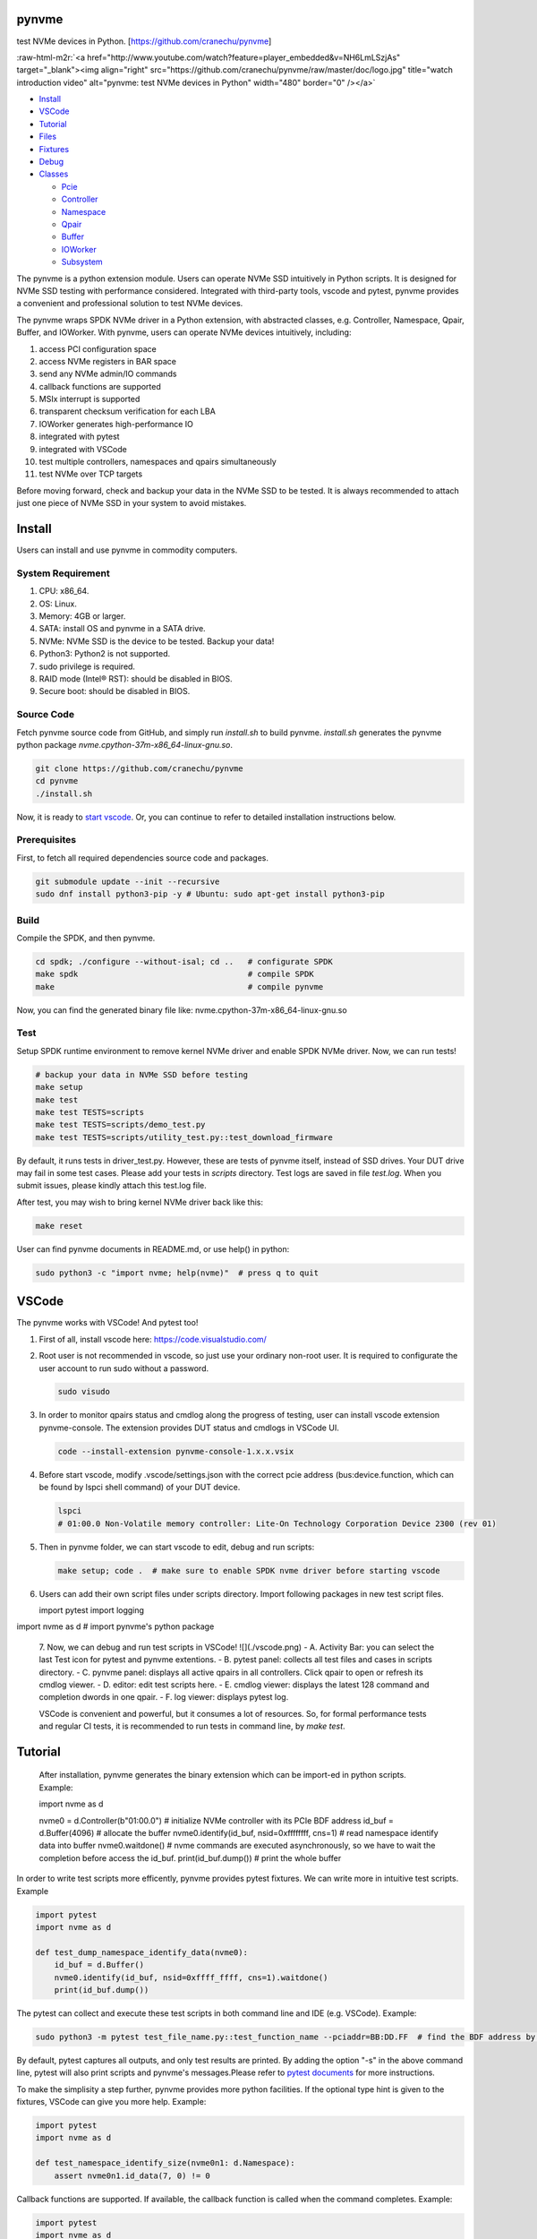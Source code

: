 .. role:: raw-html-m2r(raw)
   :format: html

pynvme
======

test NVMe devices in Python. [https://github.com/cranechu/pynvme]


.. image:: https://img.shields.io/gitlab/pipeline/cranechu/pynvme.svg
   :target: https://gitlab.com/cranechu/pynvme/pipelines
   :alt: Status


.. image:: https://img.shields.io/github/license/cranechu/pynvme.svg
   :target: https://github.com/cranechu/pynvme/blob/master/LICENSE
   :alt: License


.. image:: https://img.shields.io/github/release/cranechu/pynvme.svg
   :target: https://github.com/cranechu/pynvme/releases
   :alt: Release


:raw-html-m2r:`<a href="http://www.youtube.com/watch?feature=player_embedded&v=NH6LmLSzjAs" target="_blank"><img align="right" src="https://github.com/cranechu/pynvme/raw/master/doc/logo.jpg" title="watch introduction video" alt="pynvme: test NVMe devices in Python" width="480" border="0" /></a>`


* `Install <#install>`_
* `VSCode <#vscode>`_
* `Tutorial <#tutorial>`_
* `Files <#files>`_
* `Fixtures <#fixtures>`_
* `Debug <#debug>`_
* `Classes <#classes>`_

  * `Pcie <#pcie>`_
  * `Controller <#controller>`_
  * `Namespace <#namespace>`_
  * `Qpair <#qpair>`_
  * `Buffer <#buffer>`_
  * `IOWorker <#ioworker>`_
  * `Subsystem <#subsystem>`_

The pynvme is a python extension module. Users can operate NVMe SSD intuitively in Python scripts. It is designed for NVMe SSD testing with performance considered. Integrated with third-party tools, vscode and pytest, pynvme provides a convenient and professional solution to test NVMe devices.

The pynvme wraps SPDK NVMe driver in a Python extension, with abstracted classes, e.g. Controller, Namespace, Qpair, Buffer, and IOWorker. With pynvme, users can operate NVMe devices intuitively, including:


#. access PCI configuration space
#. access NVMe registers in BAR space
#. send any NVMe admin/IO commands
#. callback functions are supported
#. MSIx interrupt is supported
#. transparent checksum verification for each LBA
#. IOWorker generates high-performance IO
#. integrated with pytest
#. integrated with VSCode
#. test multiple controllers, namespaces and qpairs simultaneously
#. test NVMe over TCP targets

Before moving forward, check and backup your data in the NVMe SSD to be tested. It is always recommended to attach just one piece of NVMe SSD in your system to avoid mistakes.

Install
=======

Users can install and use pynvme in commodity computers.

System Requirement
------------------


#. CPU: x86_64.
#. OS: Linux.
#. Memory: 4GB or larger.
#. SATA: install OS and pynvme in a SATA drive.
#. NVMe: NVMe SSD is the device to be tested. Backup your data!
#. Python3: Python2 is not supported.
#. sudo privilege is required.
#. RAID mode (Intel® RST): should be disabled in BIOS.
#. Secure boot: should be disabled in BIOS.

Source Code
-----------

Fetch pynvme source code from GitHub, and simply run *install.sh* to build pynvme. *install.sh* generates the pynvme python package *nvme.cpython-37m-x86_64-linux-gnu.so*.

.. code-block:: shell

   git clone https://github.com/cranechu/pynvme
   cd pynvme
   ./install.sh

Now, it is ready to `start vscode <#vscode>`_. Or, you can continue to refer to detailed installation instructions below.

Prerequisites
-------------

First, to fetch all required dependencies source code and packages.

.. code-block:: shell

   git submodule update --init --recursive
   sudo dnf install python3-pip -y # Ubuntu: sudo apt-get install python3-pip

Build
-----

Compile the SPDK, and then pynvme.

.. code-block:: shell

   cd spdk; ./configure --without-isal; cd ..   # configurate SPDK
   make spdk                                    # compile SPDK
   make                                         # compile pynvme

Now, you can find the generated binary file like: nvme.cpython-37m-x86_64-linux-gnu.so

Test
----

Setup SPDK runtime environment to remove kernel NVMe driver and enable SPDK NVMe driver. Now, we can run tests!

.. code-block:: shell

   # backup your data in NVMe SSD before testing
   make setup
   make test
   make test TESTS=scripts
   make test TESTS=scripts/demo_test.py
   make test TESTS=scripts/utility_test.py::test_download_firmware

By default, it runs tests in driver_test.py. However, these are tests of pynvme itself, instead of SSD drives. Your DUT drive may fail in some test cases. Please add your tests in *scripts* directory.
Test logs are saved in file *test.log*. When you submit issues, please kindly attach this test.log file.

After test, you may wish to bring kernel NVMe driver back like this:

.. code-block:: shell

   make reset

User can find pynvme documents in README.md, or use help() in python:

.. code-block:: shell

   sudo python3 -c "import nvme; help(nvme)"  # press q to quit

VSCode
======

The pynvme works with VSCode! And pytest too!


#. 
   First of all, install vscode here: https://code.visualstudio.com/

#. 
   Root user is not recommended in vscode, so just use your ordinary non-root user. It is required to configurate the user account to run sudo without a password.

   .. code-block:: shell

      sudo visudo

#. 
   In order to monitor qpairs status and cmdlog along the progress of testing, user can install vscode extension pynvme-console. The extension provides DUT status and cmdlogs in VSCode UI.

   .. code-block:: shell

      code --install-extension pynvme-console-1.x.x.vsix

#. 
   Before start vscode, modify .vscode/settings.json with the correct pcie address (bus:device.function, which can be found by lspci shell command) of your DUT device.

   .. code-block:: shell

      lspci
      # 01:00.0 Non-Volatile memory controller: Lite-On Technology Corporation Device 2300 (rev 01)

#. 
   Then in pynvme folder, we can start vscode to edit, debug and run scripts:

   .. code-block:: shell

      make setup; code .  # make sure to enable SPDK nvme driver before starting vscode

#. 
   Users can add their own script files under scripts directory. Import following packages in new test script files.

   .. code-block:: python

   import pytest
   import logging

import nvme as d    # import pynvme's python package


   7. Now, we can debug and run test scripts in VSCode!
   ![](./vscode.png)
   - A. Activity Bar: you can select the last Test icon for pytest and pynvme extentions.
   - B. pytest panel: collects all test files and cases in scripts directory.
   - C. pynvme panel: displays all active qpairs in all controllers. Click qpair to open or refresh its cmdlog viewer.
   - D. editor: edit test scripts here.
   - E. cmdlog viewer: displays the latest 128 command and completion dwords in one qpair.
   - F. log viewer: displays pytest log.

   VSCode is convenient and powerful, but it consumes a lot of resources. So, for formal performance tests and regular CI tests, it is recommended to run tests in command line, by *make test*.


Tutorial
========

   After installation, pynvme generates the binary extension which can be import-ed in python scripts. Example:

   .. code-block:: python

   import nvme as d

   nvme0 = d.Controller(b"01:00.0")  # initialize NVMe controller with its PCIe BDF address
   id_buf = d.Buffer(4096)  # allocate the buffer
   nvme0.identify(id_buf, nsid=0xffffffff, cns=1)  # read namespace identify data into buffer
   nvme0.waitdone()  # nvme commands are executed asynchronously, so we have to wait the completion before access the id_buf.
   print(id_buf.dump())   # print the whole buffer

In order to write test scripts more efficently, pynvme provides pytest fixtures. We can write more in intuitive test scripts. Example

.. code-block:: python

   import pytest
   import nvme as d

   def test_dump_namespace_identify_data(nvme0):
       id_buf = d.Buffer()
       nvme0.identify(id_buf, nsid=0xffff_ffff, cns=1).waitdone()
       print(id_buf.dump())

The pytest can collect and execute these test scripts in both command line and IDE (e.g. VSCode). Example:

.. code-block:: shell

   sudo python3 -m pytest test_file_name.py::test_function_name --pciaddr=BB:DD.FF  # find the BDF address by lspci

By default, pytest captures all outputs, and only test results are printed. By adding the option "-s" in the above command line, pytest will also print scripts and pynvme's messages.Please refer to `pytest documents <https://docs.pytest.org/en/latest/contents.html>`_ for more instructions.

To make the simplisity a step further, pynvme provides more python facilities. If the optional type hint is given to the fixtures, VSCode can give you more help. Example:

.. code-block:: python

   import pytest
   import nvme as d

   def test_namespace_identify_size(nvme0n1: d.Namespace):
       assert nvme0n1.id_data(7, 0) != 0

Callback functions are supported. If available, the callback function is called when the command completes. Example:

.. code-block:: python

   import pytest
   import nvme as d

   def test_hello_world(nvme0, nvme0n1:d.Namespace):
       read_buf = d.Buffer(512)
       data_buf = d.Buffer(512)
       data_buf[10:21] = b'hello world'
       qpair = d.Qpair(nvme0, 16)  # create IO SQ/CQ pair, with 16 queue-depth
       assert read_buf[10:21] != b'hello world'

       # command callback function
       # NOTICE: status1 is a 16-bit integer including the phase bit!
       def write_cb(cdw0, status1):
           nvme0n1.read(qpair, read_buf, 0, 1)
       nvme0n1.write(qpair, data_buf, 0, 1, cb=write_cb)
       qpair.waitdone(2)
       assert read_buf[10:21] == b'hello world'

The pynvme can send any kinds of commands, even invalid one. Example:

.. code-block:: python

   import pytest

   def test_invalid_io_command_0xff(nvme0n1):
       q = d.Qpair(nvme0, 8)
       with pytest.warns(UserWarning, match="ERROR status: 00/01"):
           nvme0n1.send_cmd(0xff, q, nsid=1).waitdone()

The performance is low to send read write IO one by one in python, so pynvme provides IOWorker. IOWorker sends IO in a separated process, so we can send other admin commands simultaneously. Example:

.. code-block:: python

   import time
   import pytest
   from pytemperature import k2c

   def test_ioworker_with_temperature(nvme0, nvme0n1):
       smart_log = d.Buffer(512, "smart log page")
       with nvme0n1.ioworker(io_size=8, lba_align=16,
                             lba_random=True, qdepth=16,
                             read_percentage=0, time=30):
           # run ioworker for 30 seconds, while monitoring temperature for 40 seconds
           for i in range(40):
               nvme0.getlogpage(0x02, smart_log, 512).waitdone()
               ktemp = smart_log.data(2, 1)
               logging.info("temperature: %0.2f degreeC" % k2c(ktemp))
               time.sleep(1)

For more examples of pynvme test scripts, please refer to `driver_test.py <https://github.com/cranechu/pynvme/blob/master/driver_test.py>`_\ , `demo_test.py <https://github.com/cranechu/pynvme/blob/master/scripts/demo_test.py>`_\ , and a `presentation <https://raw.githubusercontent.com/cranechu/pynvme/master/doc/pynvme_introduction.pdf>`_.

Features
========

Pynvme writes and reads data in buffer to NVMe device LBA space. In order to verify the data integrity, it injects LBA address and version information into the write data buffer, and check with them after read completion. Furthermore, Pynvme computes and verifies CRC32 of each LBA on the fly. Both data buffer and LBA CRC32 are stored in host memory, so ECC memory are recommended if you are considering serious tests.

Buffer should be allocated for data commands, and held till that command is completed because the buffer is being used by NVMe device. Users need to pay more attention on the life scope of the buffer in Python test scripts.

NVMe commands are all asynchronous. Test scripts can sync through waitdone() method to make sure the command is completed. The method waitdone() polls command Completion Queues. When the optional callback function is provided in a command in python scripts, the callback function is called when that command is completed in waitdone(). The command timeout limit of pynvme is 5 seconds.

Pynvme driver provides two arguments to python callback functions: cdw0 of the Completion Queue Entry, and the status. The argument status includes both Phase Tag and Status Field.

Pynvme traces recent thousands of commands in the cmdlog, as well as the completion entries. The cmdlog traces each qpair's commands and status. Pynvme supports up to 16 qpairs (including the admin qpair of the controller). Users can list cmdlog of each qpair to find the commands issued in different command queues.

The cost is high and inconvenient to send each read and write command in Python scripts. Pynvme provides the low-cost IOWorker to send IOs in different processes. IOWorker takes full use of multi-core to not only send read/write IO in high speed, but also verify the correctness of data on the fly. User can get IOWorker's test statistics through its close() method. Here is an example of reading 4K data randomly with the IOWorker.

Example:

.. code-block:: python

       >>> r = nvme0n1.ioworker(io_size = 8, lba_align = 8,
                                lba_random = True, qdepth = 16,
                                read_percentage = 100, time = 10).start().close()
       >>> print(r.io_count_read)
       >>> print(r.mseconds)
       >>> print("IOPS: %dK/s\n", r.io_count_read/r.mseconds)

The controller is not responsible for checking the LBA of a Read or Write command to ensure any type of ordering between commands (NVMe spec 1.3c, 6.3). It means conflicted read write operations on NVMe devices cannot predict the final data result, and thus hard to verify data correctness. Similarly, after writing of multiple IOWorkers in the same LBA region, the subsequent read does not know the latest data content. As a mitigation solution, we suggest to separate read and write operations to different IOWorkers and different LBA regions in test scripts, so it can be avoid to read and write same LBA at simultaneously. For those read and write operations on same LBA region, scripts have to complete one before submitting the other. Test scripts can disable or enable inline verification of read by function config(). By default, it is disabled.

Qpair instance is created based on Controller instance. So, user creates qpair after the controller. In the other side, user should free qpair before the controller. But without explicit code, Python may not do the job in right order. One of the mitigation solution is pytest fixture scope. User can define Controller fixture as session scope and Qpair as function. In the situation, qpair is always deleted before the controller. Admin qpair is managed by controller, so users do not need to create the admin qpair.

Files
=====

Here is a brief introduction on source code files.

.. list-table::
   :header-rows: 1

   * - files
     - notes
   * - spdk
     - pynvme is built on SPDK
   * - driver_wrap.pyx
     - pynvme uses cython to bind python and C. All python classes are defined here.
   * - cdriver.pxd
     - interface between python and C
   * - driver.h
     - interface of C
   * - driver.c
     - the core part of pynvme, which extends SPDK for test purpose
   * - setup.py
     - cython configuration for compile
   * - Makefile
     - it is a part of SPDK makefiles
   * - driver_test.py
     - pytest cases for pynvme test. Users can develop more test cases for their NVMe devices.
   * - conftest.py
     - predefined pytest fixtures. Find more details below.
   * - pytest.ini
     - pytest runtime configuration
   * - install.sh
     - build pynvme for the first time


Fixtures
========

Pynvme uses pytest to test it self. Users can also use pytest as the test framework to test their NVMe devices. Pytest's fixture is a powerful way to create and free resources in the test.

.. list-table::
   :header-rows: 1

   * - fixture
     - scope
     - notes
   * - pciaddr
     - session
     - PCIe BDF address of the DUT, pass in by argument --pciaddr
   * - pcie
     - session
     - the object of the PCIe device.
   * - nvme0
     - session
     - the object of NVMe controller
   * - nvme0n1
     - session
     - the object of first Namespace of the controller
   * - verify
     - function
     - declare this fixture in test cases where data crc is to be verified.


Debug
=====


#. assert: it is recommended to compile SPDK with --enable-debug.
#. log: users can change log levels for driver and scripts. All logs are captured/hidden by pytest in default. Please use argument "-s" to print logs in test time.

   #. driver: spdk_log_set_print_level in driver.c, for SPDK related logs
   #. scripts: log_cli_level in pytest.ini, for python/pytest scripts

#. gdb: when driver crashes or misbehaviours, use can collect debug information through gdb.

   #. core dump: sudo coredumpctl debug
   #. generate core dump in dead loop: CTRL-\
   #. test within gdb: sudo gdb --args python3 -m pytest --color=yes --pciaddr=01:00.0 "driver_test.py::test_create_device"

If you meet any issue, or have any suggestions, please report them to `Issues <https://github.com/cranechu/pynvme/issues>`_. They are warmly welcome.

Classes
=======

Buffer
------

.. code-block:: python

   Buffer(self, /, *args, **kwargs)

Buffer class allocated in DPDK memzone,so can be used by DMA. Data in buffer is clear to 0 in initialization.

**Attributes**


* `size (int)`: the size (in bytes) of the buffer. Default: 4096
* `name (str)`: the name of the buffer. Default: 'buffer'
* `pvalue (int)`: data pattern value. Default: 0
* ``Different pattern type has different value definition``\ :
* `0`: 1-bit pattern: 0 for all-zero data, 1 for all-one data
* `32`: 32-bit pattern: 32-bit value of the pattern
* `0xbeef`: random data: random data compression percentage rate
* ``else``\ : not supported
* `ptype (int)`: data pattern type. Default: 0
* ``0``\ : 1-bit pattern
* ``32``\ : 32-bit pattern
* ``0xbeef``\ : random data
* 
  ``else``\ : not supported

* 
  ``Examples``\ :

  .. code-block:: python

       >>> b = Buffer(1024, 'example')
       >>> b[0] = 0x5a
       >>> b[1:3] = [1, 2]
       >>> b[4:] = [10, 11, 12, 13]
       >>> b.dump(16)
       example
       00000000  5a 01 02 00 0a 0b 0c 0d  00 00 00 00 00 00 00 00   Z...............
       >>> b[:8:2]
       b'Z\x02\n\x0c'
       >>> b.data(2) == 2
       True
       >>> b[2] == 2
       True
       >>> b.data(2, 0) == 0x02015a
       True
       >>> len(b)
       1024
       >>> b
       <buffer name: example>
       >>> b[8:] = b'xyc'
       example
       00000000  5a 01 02 00 0a 0b 0c 0d  78 79 63 00 00 00 00 00   Z.......xyc.....
       >>> b.set_dsm_range(1, 0x1234567887654321, 0xabcdef12)
       >>> b.dump(64)
       buffer
       00000000  00 00 00 00 00 00 00 00  00 00 00 00 00 00 00 00  ................
       00000010  00 00 00 00 12 ef cd ab  21 43 65 87 78 56 34 12  ........!Ce.xV4.
       00000020  00 00 00 00 00 00 00 00  00 00 00 00 00 00 00 00  ................
       00000030  00 00 00 00 00 00 00 00  00 00 00 00 00 00 00 00   ................

data
^^^^

.. code-block:: python

   Buffer.data(self, byte_end, byte_begin, type)

get field in the buffer. Little endian for integers.

**Attributes**


* ``byte_end (int)``\ : the end byte number of this field, which is specified in NVMe spec. Included.
* `byte_begin (int)`: the begin byte number of this field, which is specified in NVMe spec. It can be omitted if begin is the same as end when the field has only 1 byte. Included. Default: None, means only get 1 byte defined in byte_end
* `type (type)`: the type of the field. It should be int or str. Default: int, convert to integer python object

**Returns**

``(int or str)``\ : the data in the specified field

dump
^^^^

.. code-block:: python

   Buffer.dump(self, size)

get the buffer content

**Attributes**


* `size`: the size of the buffer to print,. Default: None, means to print the whole buffer

set_dsm_range
^^^^^^^^^^^^^

.. code-block:: python

   Buffer.set_dsm_range(self, index, lba, lba_count)

set dsm ranges in the buffer, for dsm/deallocation (a.ka trim) commands

**Attributes**


* ``index (int)``\ : the index of the dsm range to set
* ``lba (int)``\ : the start lba of the range
* ``lba_count (int)``\ : the lba count of the range

config
------

.. code-block:: python

   config(verify, fua_read=False, fua_write=False)

config driver global setting

**Attributes**


* ``verify (bool)``\ : enable inline checksum verification of read
* `fua_read (bool)`: enable FUA of read. Default: False
* `fua_write (bool)`: enable FUA of write. Default: False

**Returns**

.. code-block::

   None


Controller
----------

.. code-block:: python

   Controller(self, /, *args, **kwargs)

Controller class. Prefer to use fixture "nvme0" in test scripts.

**Attributes**


* `addr (bytes)`: the bus/device/function address of the DUT, for example:
* 
  ``b'01``\ :00.0' (PCIe BDF address);

  .. code-block::

                 b'127.0.0.1' (TCP IP address).

* 
  ``Example``\ :

  .. code-block:: python

       >>> n = Controller(b'01:00.0')
       >>> hex(n[0])     # CAP register
       '0x28030fff'
       >>> hex(n[0x1c])  # CSTS register
       '0x1'
       >>> n.id_data(23, 4, str)
       'TW0546VPLOH007A6003Y'
       >>> n.supports(0x18)
       False
       >>> n.supports(0x80)
       True
       >>> id_buf = Buffer()
       >>> n.identify().waitdone()
       >>> id_buf.dump(64)
       buffer
       00000000  a4 14 4b 1b 54 57 30 35  34 36 56 50 4c 4f 48 30  ..K.TW0546VPLOH0
       00000010  30 37 41 36 30 30 33 59  43 41 33 2d 38 44 32 35  07A6003YCA3-8D25
       00000020  36 2d 51 31 31 20 4e 56  4d 65 20 4c 49 54 45 4f  6-Q11 NVMe LITEO
       00000030  4e 20 32 35 36 47 42 20  20 20 20 20 20 20 20 20   N 256GB
       >>> n.cmdlog(2)
       driver.c:1451:log_cmd_dump: *NOTICE*: dump qpair 0, latest tail in cmdlog: 1
       driver.c:1462:log_cmd_dump: *NOTICE*: index 0, 2018-10-14 14:52:25.533708
       nvme_qpair.c: 118:nvme_admin_qpair_print_command: *NOTICE*: IDENTIFY (06) sqid:0 cid:0 nsid:1 cdw10:00000001 cdw11:00000000
       driver.c:1469:log_cmd_dump: *NOTICE*: index 0, 2018-10-14 14:52:25.534030
       nvme_qpair.c: 306:nvme_qpair_print_completion: *NOTICE*: SUCCESS (00/00) sqid:0 cid:95 cdw0:0 sqhd:0142 p:1 m:0 dnr:0
       driver.c:1462:log_cmd_dump: *NOTICE*: index 1, 1970-01-01 07:30:00.000000
       nvme_qpair.c: 118:nvme_admin_qpair_print_command: *NOTICE*: DELETE IO SQ (00) sqid:0 cid:0 nsid:0 cdw10:00000000 cdw11:00000000
       driver.c:1469:log_cmd_dump: *NOTICE*: index 1, 1970-01-01 07:30:00.000000
       nvme_qpair.c: 306:nvme_qpair_print_completion: *NOTICE*: SUCCESS (00/00) sqid:0 cid:0 cdw0:0 sqhd:0000 p:0 m:0 dnr:0

abort
^^^^^

.. code-block:: python

   Controller.abort(self, cid, sqid, cb)

abort admin commands

**Attributes**


* ``cid (int)``\ : command id of the command to be aborted
* `sqid (int)`: sq id of the command to be aborted. Default: 0, to abort the admin command
* `cb (function)`: callback function called at completion. Default: None

**Returns**

.. code-block::

   self (Controller)


aer
^^^

.. code-block:: python

   Controller.aer(self, cb)

asynchorous event request admin command.

Not suggested to use this command in scripts because driver manages to send and monitor aer commands. Scripts should register an aer callback function if it wants to handle aer, and use the fixture aer.

**Attributes**


* `cb (function)`: callback function called at completion. Default: None

**Returns**

.. code-block::

   self (Controller)


cap
^^^

64-bit CAP register of NVMe

cmdlog
^^^^^^

.. code-block:: python

   Controller.cmdlog(self, count)

print recent commands and their completions.

**Attributes**


* `count (int)`: the number of commands to print. Default: 0, to print the whole cmdlog

cmdname
^^^^^^^

.. code-block:: python

   Controller.cmdname(self, opcode)

get the name of the admin command

**Attributes**


* ``opcode (int)``\ : the opcode of the admin command

**Returns**

``(str)``\ : the command name

disable_hmb
^^^^^^^^^^^

.. code-block:: python

   Controller.disable_hmb(self)

disable HMB function

downfw
^^^^^^

.. code-block:: python

   Controller.downfw(self, filename, slot, action)

firmware download utility: by 4K, and activate in next reset

**Attributes**


* ``filename (str)``\ : the pathname of the firmware binary file to download
* `slot (int)`: firmware slot field in the command. Default: 0, decided by device
* `cb (function)`: callback function called at completion. Default: None

**Returns**

dst
^^^

.. code-block:: python

   Controller.dst(self, stc, nsid, cb)

device self test (DST) admin command

**Attributes**


* ``stc (int)``\ : selftest code (stc) field in the command
* `nsid (int)`: nsid field in the command. Default: 0xffffffff
* `cb (function)`: callback function called at completion. Default: None

**Returns**

.. code-block::

   self (Controller)


enable_hmb
^^^^^^^^^^

.. code-block:: python

   Controller.enable_hmb(self)

enable HMB function

format
^^^^^^

.. code-block:: python

   Controller.format(self, lbaf, ses, nsid, cb)

format admin command

**Attributes**


* `lbaf (int)`: lbaf (lba format) field in the command. Default: 0
* `ses (int)`: ses field in the command. Default: 0, no secure erase
* `nsid (int)`: nsid field in the command. Default: 1
* `cb (function)`: callback function called at completion. Default: None

**Returns**

.. code-block::

   self (Controller)


fw_commit
^^^^^^^^^

.. code-block:: python

   Controller.fw_commit(self, slot, action, cb)

firmware commit admin command

**Attributes**


* ``slot (int)``\ : firmware slot field in the command
* ``action (int)``\ : action field in the command
* `cb (function)`: callback function called at completion. Default: None

**Returns**

.. code-block::

   self (Controller)


fw_download
^^^^^^^^^^^

.. code-block:: python

   Controller.fw_download(self, buf, offset, size, cb)

firmware download admin command

**Attributes**


* ``buf (Buffer)``\ : the buffer to hold the firmware data
* ``offset (int)``\ : offset field in the command
* `size (int)`: size field in the command. Default: None, means the size of the buffer
* `cb (function)`: callback function called at completion. Default: None

**Returns**

.. code-block::

   self (Controller)


getfeatures
^^^^^^^^^^^

.. code-block:: python

   Controller.getfeatures(self, fid, cdw11, cdw12, cdw13, cdw14, cdw15, sel, buf, cb)

getfeatures admin command

**Attributes**


* ``fid (int)``\ : feature id
* `cdw11 (int)`: cdw11 in the command. Default: 0
* `sel (int)`: sel field in the command. Default: 0
* `buf (Buffer)`: the buffer to hold the feature data. Default: None
* `cb (function)`: callback function called at completion. Default: None

**Returns**

.. code-block::

   self (Controller)


getlogpage
^^^^^^^^^^

.. code-block:: python

   Controller.getlogpage(self, lid, buf, size, offset, nsid, cb)

getlogpage admin command

**Attributes**


* ``lid (int)``\ : Log Page Identifier
* ``buf (Buffer)``\ : buffer to hold the log page
* `size (int)`: size (in byte) of data to get from the log page,. Default: None, means the size is the same of the buffer
* ``offset (int)``\ : the location within a log page
* `nsid (int)`: nsid field in the command. Default: 0xffffffff
* `cb (function)`: callback function called at completion. Default: None

**Returns**

.. code-block::

   self (Controller)


id_data
^^^^^^^

.. code-block:: python

   Controller.id_data(self, byte_end, byte_begin, type, nsid, cns)

get field in controller identify data

**Attributes**


* ``byte_end (int)``\ : the end byte number of this field, which is specified in NVMe spec. Included.
* `byte_begin (int)`: the begin byte number of this field, which is specified in NVMe spec. It can be omitted if begin is the same as end when the field has only 1 byte. Included. Default: None, means only get 1 byte defined in byte_end
* `type (type)`: the type of the field. It should be int or str. Default: int, convert to integer python object

**Returns**

``(int or str)``\ : the data in the specified field

identify
^^^^^^^^

.. code-block:: python

   Controller.identify(self, buf, nsid, cns, cb)

identify admin command

**Attributes**


* ``buf (Buffer)``\ : the buffer to hold the identify data
* `nsid (int)`: nsid field in the command. Default: 0
* `cns (int)`: cns field in the command. Default: 1
* `cb (function)`: callback function called at completion. Default: None

**Returns**

.. code-block::

   self (Controller)


mdts
^^^^

max data transfer size

register_aer_cb
^^^^^^^^^^^^^^^

.. code-block:: python

   Controller.register_aer_cb(self, func)

register aer callback to driver.

It is recommended to use fixture aer(func) in pytest scripts.
When aer is triggered, the python callback function will
be called. It is unregistered by aer fixture when test finish.

**Attributes**


* ``func (function)``\ : callback function called at aer completion

reset
^^^^^

.. code-block:: python

   Controller.reset(self)

controller reset: cc.en 1 => 0 => 1

**Notices**

.. code-block::

   Test scripts should delete all io qpairs before reset!


sanitize
^^^^^^^^

.. code-block:: python

   Controller.sanitize(self, option, pattern, cb)

sanitize admin command

**Attributes**


* ``option (int)``\ : sanitize option field in the command
* `pattern (int)`: pattern field in the command for overwrite method. Default: 0x5aa5a55a
* `cb (function)`: callback function called at completion. Default: None

**Returns**

.. code-block::

   self (Controller)


send_cmd
^^^^^^^^

.. code-block:: python

   Controller.send_cmd(self, opcode, buf, nsid, cdw10, cdw11, cdw12, cdw13, cdw14, cdw15, cb)

send generic admin commands.

This is a generic method. Scripts can use this method to send all kinds of commands, like Vendor Specific commands, and even not existed commands.

**Attributes**


* ``opcode (int)``\ : operate code of the command
* `buf (Buffer)`: buffer of the command. Default: None
* `nsid (int)`: nsid field of the command. Default: 0
* `cb (function)`: callback function called at completion. Default: None

**Returns**

.. code-block::

   self (Controller)


setfeatures
^^^^^^^^^^^

.. code-block:: python

   Controller.setfeatures(self, fid, cdw11, cdw12, cdw13, cdw14, cdw15, sv, buf, cb)

setfeatures admin command

**Attributes**


* ``fid (int)``\ : feature id
* `cdw11 (int)`: cdw11 in the command. Default: 0
* `sv (int)`: sv field in the command. Default: 0
* `buf (Buffer)`: the buffer to hold the feature data. Default: None
* `cb (function)`: callback function called at completion. Default: None

**Returns**

.. code-block::

   self (Controller)


supports
^^^^^^^^

.. code-block:: python

   Controller.supports(self, opcode)

check if the admin command is supported

**Attributes**


* ``opcode (int)``\ : the opcode of the admin command

**Returns**

``(bool)``\ : if the command is supported

timeout
^^^^^^^

timeout value of this controller in milli-seconds.

It is configurable by assigning new value in milli-seconds.

waitdone
^^^^^^^^

.. code-block:: python

   Controller.waitdone(self, expected)

sync until expected commands completion

**Attributes**


* `expected (int)`: expected commands to complete. Default: 1

**Notices**

.. code-block::

   Do not call this function in commands callback functions.


DotDict
-------

.. code-block:: python

   DotDict(self, *args, **kwargs)

utility class to access dict members by . operation

Namespace
---------

.. code-block:: python

   Namespace(self, /, *args, **kwargs)

Namespace class. Prefer to use fixture "nvme0n1" in test scripts.

**Attributes**


* ``nvme (Controller)``\ : controller where to create the queue
* ``nsid (int)``\ : nsid of the namespace

capacity
^^^^^^^^

bytes of namespace capacity

close
^^^^^

.. code-block:: python

   Namespace.close(self)

close namespace to release it resources in host memory.

Notice:
    Release resources explictly, del is not garentee to call **dealloc**.
    Fixture nvme0n1 uses this function, and prefer to use fixture in scripts, instead of calling this function directly.

cmdname
^^^^^^^

.. code-block:: python

   Namespace.cmdname(self, opcode)

get the name of the IO command

**Attributes**


* ``opcode (int)``\ : the opcode of the IO command

**Returns**

``(str)``\ : the command name

compare
^^^^^^^

.. code-block:: python

   Namespace.compare(self, qpair, buf, lba, lba_count, io_flags, cb)

compare IO command

**Attributes**


* ``qpair (Qpair)``\ : use the qpair to send this command
* ``buf (Buffer)``\ : the data buffer of the command, meta data is not supported.
* ``lba (int)``\ : the starting lba address, 64 bits
* `lba_count (int)`: the lba count of this command, 16 bits. Default: 1
* `io_flags (int)`: io flags defined in NVMe specification, 16 bits. Default: 0
* `cb (function)`: callback function called at completion. Default: None

**Returns**

``qpair (Qpair)``\ : the qpair used to send this command, for ease of chained call

**Raises**


* ``SystemError``\ : the command fails

**Notices**

.. code-block::

   buf cannot be released before the command completes.


dsm
^^^

.. code-block:: python

   Namespace.dsm(self, qpair, buf, range_count, attribute, cb)

data-set management IO command

**Attributes**


* ``qpair (Qpair)``\ : use the qpair to send this command
* ``buf (Buffer)``\ : the buffer of the lba ranges. Use buffer.set_dsm_range to prepare the buffer.
* ``range_count (int)``\ : the count of lba ranges in the buffer
* `attribute (int)`: attribute field of the command. Default: 0x4, as deallocation/trim
* `cb (function)`: callback function called at completion. Default: None

**Returns**

``qpair (Qpair)``\ : the qpair used to send this command, for ease of chained call

**Raises**


* ``SystemError``\ : the command fails

**Notices**

.. code-block::

   buf cannot be released before the command completes.


flush
^^^^^

.. code-block:: python

   Namespace.flush(self, qpair, cb)

flush IO command

**Attributes**


* ``qpair (Qpair)``\ : use the qpair to send this command
* `cb (function)`: callback function called at completion. Default: None

**Returns**

``qpair (Qpair)``\ : the qpair used to send this command, for ease of chained call

**Raises**


* ``SystemError``\ : the command fails

format
^^^^^^

.. code-block:: python

   Namespace.format(self, data_size, meta_size, ses)

change the format of this namespace

**Attributes**


* `data_size (int)`: data size. Default: 512
* `meta_size (int)`: meta data size. Default: 0
* `ses (int)`: ses field in the command. Default: 0, no secure erase

**Returns**

``(int or None)``\ : the lba format has the specified data size and meta data size

**Notices**

.. code-block::

   this facility not only sends format admin command, but also updates driver to activate new format immediately


get_lba_format
^^^^^^^^^^^^^^

.. code-block:: python

   Namespace.get_lba_format(self, data_size, meta_size)

find the lba format by its data size and meta data size

**Attributes**


* `data_size (int)`: data size. Default: 512
* `meta_size (int)`: meta data size. Default: 0

**Returns**

``(int or None)``\ : the lba format has the specified data size and meta data size

id_data
^^^^^^^

.. code-block:: python

   Namespace.id_data(self, byte_end, byte_begin, type)

get field in namespace identify data

**Attributes**


* ``byte_end (int)``\ : the end byte number of this field, which is specified in NVMe spec. Included.
* `byte_begin (int)`: the begin byte number of this field, which is specified in NVMe spec. It can be omitted if begin is the same as end when the field has only 1 byte. Included. Default: None, means only get 1 byte defined in byte_end
* `type (type)`: the type of the field. It should be int or str. Default: int, convert to integer python object

**Returns**

``(int or str)``\ : the data in the specified field

ioworker
^^^^^^^^

.. code-block:: python

   Namespace.ioworker(self, io_size, lba_align, lba_random, read_percentage, time, qdepth, region_start, region_end, iops, io_count, lba_start, qprio, pvalue, ptype, output_io_per_second, output_percentile_latency)

workers sending different read/write IO on different CPU cores.

User defines IO characteristics in parameters, and then the ioworker
executes without user intervesion, until the test is completed. IOWorker
returns some statistic data at last.

User can start multiple IOWorkers, and they will be binded to different
CPU cores. Each IOWorker creates its own Qpair, so active IOWorker counts
is limited by maximum IO queues that DUT can provide.

Each ioworker can run upto 24 hours.

**Attributes**


* ``io_size (short)``\ : IO size, unit is LBA
* ``lba_align (short)``\ : IO alignment, unit is LBA
* ``lba_random (bool)``\ : True if sending IO with random starting LBA
* ``read_percentage (int)``\ : sending read/write mixed IO, 0 means write only, 100 means read only
* `time (int)`: specified maximum time of the IOWorker in seconds, up to 24*3600. Default:0, means no limit
* `qdepth (int)`: queue depth of the Qpair created by the IOWorker, up to 1024. Default: 64
* `region_start (long)`: sending IO in the specified LBA region, start. Default: 0
* `region_end (long)`: sending IO in the specified LBA region, end but not include. Default: 0xffff_ffff_ffff_ffff
* `iops (int)`: specified maximum IOPS. IOWorker throttles the sending IO speed. Default: 0, means no limit
* `io_count (long)`: specified maximum IO counts to send. Default: 0, means no limit
* `lba_start (long)`: the LBA address of the first command. Default: 0, means start from region_start
* `qprio (int)`: SQ priority. Default: 0, as Round Robin arbitration
* `pvalue (int)`: data pattern value. Refer to class Buffer. Default: 0
* `ptype (int)`: data pattern type. Refer to class Buffer. Default: 0
* `output_io_per_second (list)`: list to hold the output data of io_per_second. Default: None, not to collect the data
* `output_percentile_latency (dict)`: dict of io counter on different percentile latency. Dict key is the percentage, and the value is the latency in ms. Default: None, not to collect the data

**Returns**

.. code-block::

   ioworker object


nsid
^^^^

id of the namespace

read
^^^^

.. code-block:: python

   Namespace.read(self, qpair, buf, lba, lba_count, io_flags, cb)

read IO command

**Attributes**


* ``qpair (Qpair)``\ : use the qpair to send this command
* ``buf (Buffer)``\ : the data buffer of the command, meta data is not supported.
* ``lba (int)``\ : the starting lba address, 64 bits
* `lba_count (int)`: the lba count of this command, 16 bits. Default: 1
* `io_flags (int)`: io flags defined in NVMe specification, 16 bits. Default: 0
* `cb (function)`: callback function called at completion. Default: None

**Returns**

``qpair (Qpair)``\ : the qpair used to send this command, for ease of chained call

**Raises**


* ``SystemError``\ : the read command fails

**Notices**

.. code-block::

   buf cannot be released before the command completes.


send_cmd
^^^^^^^^

.. code-block:: python

   Namespace.send_cmd(self, opcode, qpair, buf, nsid, cdw10, cdw11, cdw12, cdw13, cdw14, cdw15, cb)

send generic IO commands.

This is a generic method. Scripts can use this method to send all kinds of commands, like Vendor Specific commands, and even not existed commands.

**Attributes**


* ``opcode (int)``\ : operate code of the command
* ``qpair (Qpair)``\ : qpair used to send this command
* `buf (Buffer)`: buffer of the command. Default: None
* `nsid (int)`: nsid field of the command. Default: 0
* `cb (function)`: callback function called at completion. Default: None

**Returns**

``qpair (Qpair)``\ : the qpair used to send this command, for ease of chained call

supports
^^^^^^^^

.. code-block:: python

   Namespace.supports(self, opcode)

check if the IO command is supported

**Attributes**


* ``opcode (int)``\ : the opcode of the IO command

**Returns**

``(bool)``\ : if the command is supported

write
^^^^^

.. code-block:: python

   Namespace.write(self, qpair, buf, lba, lba_count, io_flags, cb)

write IO command

**Attributes**


* ``qpair (Qpair)``\ : use the qpair to send this command
* ``buf (Buffer)``\ : the data buffer of the write command, meta data is not supported.
* ``lba (int)``\ : the starting lba address, 64 bits
* ``lba_count (int)``\ : the lba count of this command, 16 bits
* `io_flags (int)`: io flags defined in NVMe specification, 16 bits. Default: 0
* `cb (function)`: callback function called at completion. Default: None

**Returns**

``qpair (Qpair)``\ : the qpair used to send this command, for ease of chained call

**Raises**


* ``SystemError``\ : the write command fails

**Notices**

.. code-block::

   buf cannot be released before the command completes.


write_uncorrectable
^^^^^^^^^^^^^^^^^^^

.. code-block:: python

   Namespace.write_uncorrectable(self, qpair, lba, lba_count, cb)

write uncorrectable IO command

**Attributes**


* ``qpair (Qpair)``\ : use the qpair to send this command
* ``lba (int)``\ : the starting lba address, 64 bits
* `lba_count (int)`: the lba count of this command, 16 bits. Default: 1
* `cb (function)`: callback function called at completion. Default: None

**Returns**

``qpair (Qpair)``\ : the qpair used to send this command, for ease of chained call

**Raises**


* ``SystemError``\ : the command fails

write_zeroes
^^^^^^^^^^^^

.. code-block:: python

   Namespace.write_zeroes(self, qpair, lba, lba_count, io_flags, cb)

write zeroes IO command

**Attributes**


* ``qpair (Qpair)``\ : use the qpair to send this command
* ``lba (int)``\ : the starting lba address, 64 bits
* `lba_count (int)`: the lba count of this command, 16 bits. Default: 1
* `io_flags (int)`: io flags defined in NVMe specification, 16 bits. Default: 0
* `cb (function)`: callback function called at completion. Default: None

**Returns**

``qpair (Qpair)``\ : the qpair used to send this command, for ease of chained call

**Raises**


* ``SystemError``\ : the command fails

Pcie
----

.. code-block:: python

   Pcie(self, /, *args, **kwargs)

Pcie class. Prefer to use fixture "pcie" in test scripts

**Attributes**


* ``nvme (Controller)``\ : the nvme controller object of that subsystem

cap_offset
^^^^^^^^^^

.. code-block:: python

   Pcie.cap_offset(self, cap_id)

get the offset of a capability

**Attributes**


* ``cap_id (int)``\ : capability id

**Returns**

``(int)``\ : the offset of the register
    or None if the capability is not existed

register
^^^^^^^^

.. code-block:: python

   Pcie.register(self, offset, byte_count)

access registers in pcie config space, and get its integer value.

**Attributes**


* ``offset (int)``\ : the offset (in bytes) of the register in the config space
* ``byte_count (int)``\ : the size (in bytes) of the register

**Returns**

``(int)``\ : the value of the register

reset
^^^^^

.. code-block:: python

   Pcie.reset(self)

reset this pcie device

Qpair
-----

.. code-block:: python

   Qpair(self, /, *args, **kwargs)

Qpair class. IO SQ and CQ are combinded as qpairs.

**Attributes**


* ``nvme (Controller)``\ : controller where to create the queue
* ``depth (int)``\ : SQ/CQ queue depth
* ``prio (int)``\ : when Weighted Round Robin is enabled, specify SQ priority here

cmdlog
^^^^^^

.. code-block:: python

   Qpair.cmdlog(self, count)

print recent IO commands and their completions in this qpair.

**Attributes**


* `count (int)`: the number of commands to print. Default: 0, to print the whole cmdlog

waitdone
^^^^^^^^

.. code-block:: python

   Qpair.waitdone(self, expected)

sync until expected commands completion

**Attributes**


* `expected (int)`: expected commands to complete. Default: 1

**Notices**

.. code-block::

   Do not call this function in commands callback functions.


Subsystem
---------

.. code-block:: python

   Subsystem(self, /, *args, **kwargs)

Subsystem class. Prefer to use fixture "subsystem" in test scripts.

**Attributes**


* ``nvme (Controller)``\ : the nvme controller object of that subsystem

power_cycle
^^^^^^^^^^^

.. code-block:: python

   Subsystem.power_cycle(self, sec)

power off and on in seconds

**Attributes**


* ``sec (int)``\ : the seconds between power off and power on

reset
^^^^^

.. code-block:: python

   Subsystem.reset(self)

reset the nvme subsystem through register nssr.nssrc

shutdown_notify
^^^^^^^^^^^^^^^

.. code-block:: python

   Subsystem.shutdown_notify(self, abrupt)

notify nvme subsystem a shutdown event through register cc.chn

**Attributes**


* ``abrupt (bool)``\ : it will be an abrupt shutdown (return immediately) or clean shutdown (wait shutdown completely)
